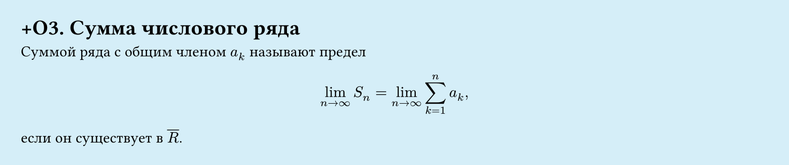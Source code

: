 #set page(width: 20cm, height: 4.2cm, fill: color.hsl(197.14deg, 71.43%, 90.39%), margin: 15pt)
#set align(left + top)
= +О3.  Сумма числового ряда

Суммой ряда с общим членом $a_k$ называют предел  
$
  lim_(n -> infinity) S_n = lim_(n -> infinity) sum_(k=1)^n a_k,
$
если он существует в $overline(R)$.